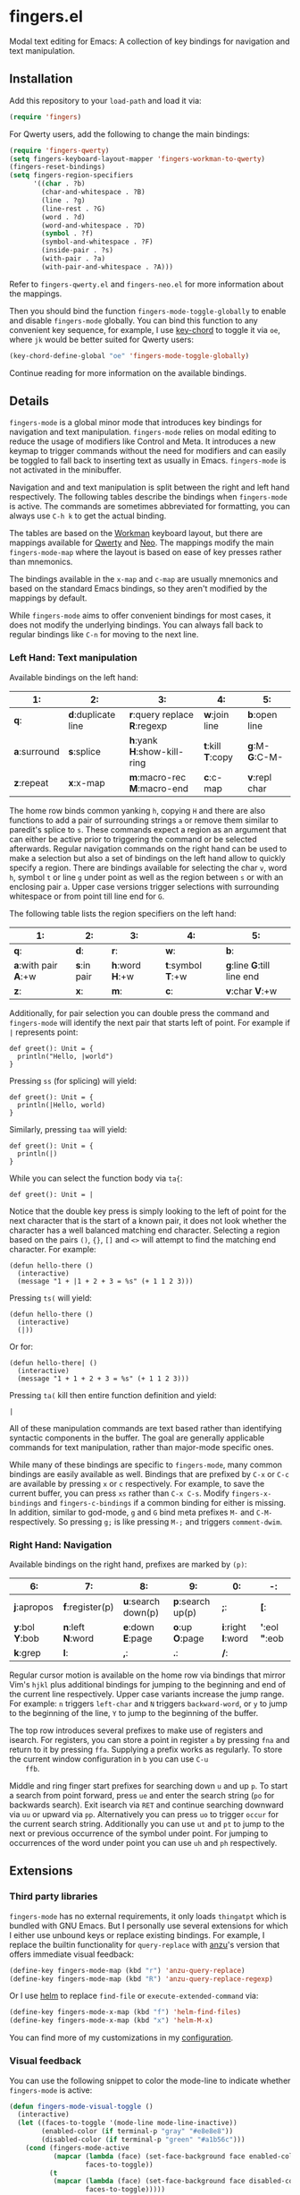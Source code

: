 * fingers.el

  Modal text editing for Emacs: A collection of key bindings for navigation and
  text manipulation.

** Installation

   Add this repository to your =load-path= and load it via:

   #+begin_src emacs-lisp
     (require 'fingers)
   #+end_src

   For Qwerty users, add the following to change the main bindings:

   #+begin_src emacs-lisp
     (require 'fingers-qwerty)
     (setq fingers-keyboard-layout-mapper 'fingers-workman-to-qwerty)
     (fingers-reset-bindings)
     (setq fingers-region-specifiers
           '((char . ?b)
             (char-and-whitespace . ?B)
             (line . ?g)
             (line-rest . ?G)
             (word . ?d)
             (word-and-whitespace . ?D)
             (symbol . ?f)
             (symbol-and-whitespace . ?F)
             (inside-pair . ?s)
             (with-pair . ?a)
             (with-pair-and-whitespace . ?A)))
   #+end_src

   Refer to =fingers-qwerty.el= and =fingers-neo.el= for more information about
   the mappings.

   Then you should bind the function =fingers-mode-toggle-globally= to enable
   and disable =fingers-mode= globally. You can bind this function to any
   convenient key sequence, for example, I use
   [[http://www.emacswiki.org/emacs/KeyChord][key-chord]] to toggle it via =oe=,
   where =jk= would be better suited for Qwerty users:

    #+begin_src emacs-lisp
      (key-chord-define-global "oe" 'fingers-mode-toggle-globally)
    #+end_src

    Continue reading for more information on the available bindings.

** Details

   =fingers-mode= is a global minor mode that introduces key bindings for
   navigation and text manipulation. =fingers-mode= relies on modal editing to
   reduce the usage of modifiers like Control and Meta. It introduces a new
   keymap to trigger commands without the need for modifiers and can easily be
   toggled to fall back to inserting text as usually in Emacs. =fingers-mode= is
   not activated in the minibuffer.

   Navigation and and text manipulation is split between the right and left hand
   respectively. The following tables describe the bindings when =fingers-mode=
   is active. The commands are sometimes abbreviated for formatting, you can
   always use =C-h k= to get the actual binding.

   The tables are based on the [[http://www.workmanlayout.com/blog/][Workman]]
   keyboard layout, but there are mappings available for
   [[https://en.wikipedia.org/wiki/QWERTY][Qwerty]] and
   [[http://www.neo-layout.org/][Neo]]. The mappings modify the main
   =fingers-mode-map= where the layout is based on ease of key presses rather
   than mnemonics.

   The bindings available in the =x-map= and =c-map= are usually mnemonics and
   based on the standard Emacs bindings, so they aren't modified by the mappings
   by default.

   While =fingers-mode= aims to offer convenient bindings for most cases, it does
   not modify the underlying bindings. You can always fall back to regular
   bindings like =C-n= for moving to the next line.

*** Left Hand: Text manipulation

    Available bindings on the left hand:

    |------------+------------------+--------------------------+---------------+-------------|
    | *1*:         | *2*:               | *3*:                       | *4*:            | *5*:          |
    |------------+------------------+--------------------------+---------------+-------------|
    | *q*:         | *d*:duplicate line | *r*:query replace *R*:regexp | *w*:join line   | *b*:open line |
    |------------+------------------+--------------------------+---------------+-------------|
    | *a*:surround | *s*:splice         | *h*:yank *H*:show-kill-ring  | *t*:kill *T*:copy | *g*:M- *G*:C-M- |
    |------------+------------------+--------------------------+---------------+-------------|
    | *z*:repeat   | *x*:x-map          | *m*:macro-rec *M*:macro-end  | *c*:c-map       | *v*:repl char |
    |------------+------------------+--------------------------+---------------+-------------|

    The home row binds common yanking =h=, copying =H= and there are also
    functions to add a pair of surrounding strings =a= or remove them similar to
    paredit's splice to =s=. These commands expect a region as an argument that
    can either be active prior to triggering the command or be selected
    afterwards. Regular navigation commands on the right hand can be used to
    make a selection but also a set of bindings on the left hand allow to
    quickly specify a region. There are bindings available for selecting the
    char =v=, word =h=, symbol =t= or line =g= under point as well as the region
    between =s= or with an enclosing pair =a=. Upper case versions trigger
    selections with surrounding whitespace or from point till line end for =G=.

    The following table lists the region specifiers on the left hand:

    |------------------+-----------+-------------+---------------+------------------------|
    | *1*:               | *2*:        | *3*:          | *4*:            | *5*:                     |
    |------------------+-----------+-------------+---------------+------------------------|
    | *q*:               | *d*:        | *r*:          | *w*:            | *b*:                     |
    |------------------+-----------+-------------+---------------+------------------------|
    | *a*:with pair *A*:+w | *s*:in pair | *h*:word *H*:+w | *t*:symbol *T*:+w | *g*:line *G*:till line end |
    |------------------+-----------+-------------+---------------+------------------------|
    | *z*:               | *x*:        | *m*:          | *c*:            | *v*:char *V*:+w             |
    |------------------+-----------+-------------+---------------+------------------------|

    Additionally, for pair selection you can double press the command and
    =fingers-mode= will identify the next pair that starts left of point. For
    example if =|= represents point:

    #+begin_src text
      def greet(): Unit = {
        println("Hello, |world")
      }
    #+end_src

    Pressing =ss= (for splicing) will yield:

    #+begin_src text
      def greet(): Unit = {
        println(|Hello, world)
      }
    #+end_src

    Similarly, pressing =taa= will yield:

    #+begin_src text
      def greet(): Unit = {
        println(|)
      }
    #+end_src

    While you can select the function body via =ta{=:

    #+begin_src text
      def greet(): Unit = |
    #+end_src

    Notice that the double key press is simply looking to the left of point for
    the next character that is the start of a known pair, it does not look
    whether the character has a well balanced matching end character. Selecting
    a region based on the pairs =()=, ={}=, =[]= and =<>= will attempt to find
    the matching end character. For example:

    #+begin_src text
      (defun hello-there ()
        (interactive)
        (message "1 + |1 + 2 + 3 = %s" (+ 1 1 2 3)))
    #+end_src

    Pressing =ts(= will yield:

    #+begin_src text
      (defun hello-there ()
        (interactive)
        (|))
    #+end_src

    Or for:

    #+begin_src text
      (defun hello-there| ()
        (interactive)
        (message "1 + 1 + 2 + 3 = %s" (+ 1 1 2 3)))
    #+end_src

    Pressing =ta(= kill then entire function definition and  yield:

    #+begin_src text
      |
    #+end_src

    All of these manipulation commands are text based rather than identifying
    syntactic components in the buffer. The goal are generally applicable
    commands for text manipulation, rather than major-mode specific ones.

    While many of these bindings are specific to =fingers-mode=, many common
    bindings are easily available as well. Bindings that are prefixed by =C-x=
    or =C-c= are available by pressing =x= or =c= respectively. For example, to
    save the current buffer, you can press =xs= rather than =C-x C-s=.  Modify
    =fingers-x-bindings= and =fingers-c-bindings= if a common binding for either
    is missing. In addition, similar to god-mode, =g= and =G= bind meta prefixes
    =M-= and =C-M-= respectively. So pressing =g;= is like pressing =M-;= and
    triggers =comment-dwim=.

*** Right Hand: Navigation

    Available bindings on the right hand, prefixes are marked by =(p)=:

    |-------------+---------------+------------------+----------------+----------------+-----------------|
    | *6*:          | *7*:            | *8*:               | *9*:             | *0*:             | *-*:              |
    |-------------+---------------+------------------+----------------+----------------+-----------------|
    | *j*:apropos   | *f*:register(p) | *u*:search down(p) | *p*:search up(p) | *;*:             | *[*:              |
    |-------------+---------------+------------------+----------------+----------------+-----------------|
    | *y*:bol *Y*:bob | *n*:left *N*:word | *e*:down *E*:page    | *o*:up *O*:page    | *i*:right *I*:word | *'*:eol *"*:eob |
    |-------------+---------------+------------------+----------------+----------------+-----------------|
    | *k*:grep      | *l*:            | *,*:             | *.*:             | */*:             |                 |
    |-------------+---------------+------------------+----------------+----------------+-----------------|

    Regular cursor motion is available on the home row via bindings that mirror
    Vim's =hjkl= plus additional bindings for jumping to the beginning and end
    of the current line respectively. Upper case variants increase the jump
    range. For example: =n= triggers =left-char= and =N= triggers
    =backward-word=, or =y= to jump to the beginning of the line, =Y= to jump to
    the beginning of the buffer.

    The top row introduces several prefixes to make use of registers and
    isearch. For registers, you can store a point in register =a= by pressing
    =fna= and return to it by pressing =ffa=. Supplying a prefix works as
    regularly. To store the current window configuration in =b= you can use =C-u
    ffb=.

    Middle and ring finger start prefixes for searching down =u= and up =p=. To
    start a search from point forward, press =ue= and enter the search string
    (=po= for backwards search). Exit isearch via =RET= and continue searching
    downward via =uu= or upward via =pp=. Alternatively you can press =uo= to
    trigger =occur= for the current search string. Additionally you can use =ut=
    and =pt= to jump to the next or previous occurrence of the symbol under
    point. For jumping to occurrences of the word under point you can use =uh=
    and =ph= respectively.

** Extensions

*** Third party libraries

   =fingers-mode= has no external requirements, it only loads =thingatpt= which
   is bundled with GNU Emacs. But I personally use several extensions for which
   I either use unbound keys or replace existing bindings. For example, I
   replace the builtin functionality for =query-replace= with
   [[https://github.com/syohex/emacs-anzu][anzu]]'s version that offers
   immediate visual feedback:

   #+begin_src emacs-lisp
     (define-key fingers-mode-map (kbd "r") 'anzu-query-replace)
     (define-key fingers-mode-map (kbd "R") 'anzu-query-replace-regexp)
   #+end_src

   Or I use [[https://github.com/emacs-helm/helm][helm]] to replace =find-file=
   or =execute-extended-command= via:

   #+begin_src emacs-lisp
     (define-key fingers-mode-x-map (kbd "f") 'helm-find-files)
     (define-key fingers-mode-x-map (kbd "x") 'helm-M-x)
   #+end_src

   You can find more of my customizations in my
   [[https://github.com/fgeller/emacs.d/blob/master/fingers.org][configuration]].

*** Visual feedback

     You can use the following snippet to color the mode-line to indicate
     whether =fingers-mode= is active:

     #+begin_src emacs-lisp
       (defun fingers-mode-visual-toggle ()
         (interactive)
         (let ((faces-to-toggle '(mode-line mode-line-inactive))
               (enabled-color (if terminal-p "gray" "#e8e8e8"))
               (disabled-color (if terminal-p "green" "#a1b56c")))
           (cond (fingers-mode-active
                  (mapcar (lambda (face) (set-face-background face enabled-color))
                          faces-to-toggle))
                 (t
                  (mapcar (lambda (face) (set-face-background face disabled-color))
                          faces-to-toggle)))))

       (add-hook 'fingers-mode-activated-hook 'fingers-mode-visual-toggle)
       (add-hook 'fingers-mode-deactivated-hook 'fingers-mode-visual-toggle)
     #+end_src

** References

   =fingers-mode= is based on excellent ideas found in
   [[https://github.com/jyp/boon][boon]] and
   [[https://github.com/chrisdone/god-mode][god-mode]].

